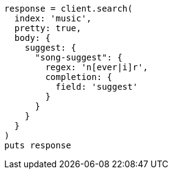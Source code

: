 [source, ruby]
----
response = client.search(
  index: 'music',
  pretty: true,
  body: {
    suggest: {
      "song-suggest": {
        regex: 'n[ever|i]r',
        completion: {
          field: 'suggest'
        }
      }
    }
  }
)
puts response
----
